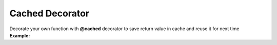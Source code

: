 ****************
Cached Decorator
****************

| Decorate your own function with **@cached** decorator to save return value in cache and reuse it for next time
| **Example:**

.. code-block:: python
   :linenos:

   from decoratorutilities import cached
   import datetime

   def util_run_function_with_time(fn, args, kwargs):
       start_time = datetime.datetime.now()
       tmp = fn(*args, **kwargs)
       end_time = datetime.datetime.now()
       return (end_time - start_time), tmp

   @cached
   def cached_fibonacci(x):
       if x == 0:
           return 0

       if x == 1:
           return 1

       return cached_fibonacci(x - 1) + cached_fibonacci(x - 2)

   def fibonacci(x):
       if x == 0:
           return 0

       if x == 1:
           return 1

       return fibonacci(x - 1) + fibonacci(x - 2)

   fib_value = 20
   cached_execution_time, cached_value = util_run_function_with_time(cached_fibonacci, (fib_value, ), {})  # Return execution time and value for cached function
   uncached_execution_time, uncached_value = util_run_function_with_time(fibonacci, (fib_value, ), {})  # Return execution time and value for uncached function

   print(f"cached_execution_time: {cached_execution_time} - uncached_execution_time: {uncached_execution_time}")

   assert cached_execution_time < uncached_execution_time  # True
   assert cached_value == uncached_value  # True
